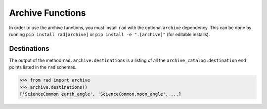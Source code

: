 .. _archive:

Archive Functions
=================

In order to use the archive functions, you must install ``rad`` with the optional
``archive`` dependency. This can be done by running ``pip install rad[archive]`` or
``pip install -e ".[archive]"`` (for editable installs).

Destinations
------------

The output of the method ``rad.archive.destinations`` is a listing of all the
``archive_catalog.destination`` end points listed in the ``rad`` schemas.

.. code-block:: python

    >>> from rad import archive
    >>> archive.destinations()
    ['ScienceCommon.earth_angle', 'ScienceCommon.moon_angle', ...]
